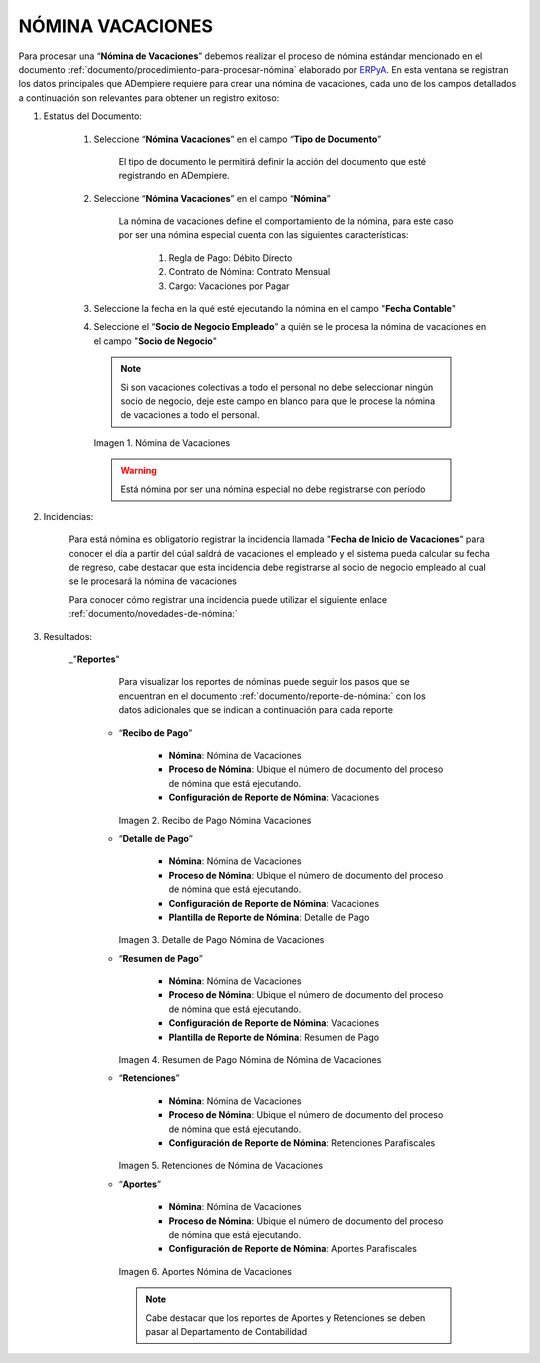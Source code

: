 .. |Nómina Vacaciones| image:: resources/vacaciones2.png
.. |Recibo de Pago Nómina Vacaciones| image:: resources/recibovacaciones.png
.. |Detalle de Pago Nómina Vacaciones| image:: resources/detallevacaciones.png
.. |Resumen de Pago Nómina Vacaciones| image:: resources/resumenvacaciones.png
.. |Retenciones Nómina Vacaciones| image:: resources/retencionesvacaciones.png
.. |Aportes Nómina Vacaciones| image:: resources/aportesvacaciones.png



.. _documento/nomina-vacaciones:
.. _ERPyA: http://erpya.com


============================
 **NÓMINA VACACIONES**
============================

Para procesar una “**Nómina de Vacaciones**” debemos realizar el proceso de nómina estándar mencionado en el documento :ref:`documento/procedimiento-para-procesar-nómina` elaborado por `ERPyA`_. En esta ventana se registran los datos principales que ADempiere requiere para crear una nómina de vacaciones, cada uno de los campos detallados a continuación son relevantes para obtener un registro exitoso:


#. Estatus del Documento:


    #. Seleccione “**Nómina Vacaciones**” en el campo “**Tipo de Documento**”

 	     El tipo de documento le permitirá definir la acción del documento que esté registrando en ADempiere.

    #. Seleccione “**Nómina Vacaciones**” en el campo “**Nómina**”

	     La nómina de vacaciones define el comportamiento de la nómina, para este caso por ser una nómina especial cuenta con las siguientes características:

                #. Regla de Pago: Débito Directo
                #. Contrato de Nómina: Contrato Mensual
                #. Cargo: Vacaciones por Pagar


    #. Seleccione la fecha en la qué esté ejecutando la nómina en el campo "**Fecha Contable**"

    #. Seleccione el “**Socio de Negocio Empleado**” a quién se le procesa la nómina de vacaciones en el campo "**Socio de Negocio**"

      .. note::

            Si son vacaciones colectivas a todo el personal no debe seleccionar ningún socio de negocio, deje este campo en blanco para que le procese la nómina de vacaciones a todo el personal.


      |Nómina Vacaciones|

      Imagen 1. Nómina de Vacaciones

      .. warning::

          Está nómina  por ser una nómina especial no debe registrarse con período


#. Incidencias:

      Para está nómina es obligatorio registrar la incidencia llamada "**Fecha de Inicio de Vacaciones**" para conocer el día a partir del cúal saldrá de vacaciones el empleado y el sistema pueda calcular su fecha de regreso, cabe destacar que esta incidencia debe registrarse al socio de negocio empleado al cual se le procesará la nómina de vacaciones


      +-------------------------------------------------------+----------------------+----------------+
      |           **INCIDENCIA**                              |     **CÓDIGO**       |    **TIPO**    |
      +=======================================================+======================+================+
      | Fecha de Inicio de Vacaciones                         |     ("IN_FIV")        |    Fecha    |
      +-------------------------------------------------------+----------------------+----------------+




      Para conocer cómo registrar una incidencia puede utilizar el siguiente enlace :ref:`documento/novedades-de-nómina:`

#. Resultados:

    _"**Reportes**"

        Para visualizar los reportes de nóminas  puede seguir los pasos que se encuentran en el documento :ref:`documento/reporte-de-nómina:` con los datos adicionales que se indican a continuación para cada reporte


      - “**Recibo de Pago**”

         	- **Nómina**: Nómina de Vacaciones

         	- **Proceso de Nómina**: Ubique el número de documento del proceso de nómina que está ejecutando.

         	- **Configuración de Reporte de Nómina**: Vacaciones

        |Recibo de Pago Nómina Vacaciones|

        Imagen 2. Recibo de Pago Nómina Vacaciones


      - “**Detalle de Pago**”

            - **Nómina**: Nómina de Vacaciones

            - **Proceso de Nómina**: Ubique el número de documento del proceso de nómina que está ejecutando.

            - **Configuración de Reporte de Nómina**: Vacaciones

            - **Plantilla de Reporte de Nómina**: Detalle de Pago

        |Detalle de Pago Nómina Vacaciones|

        Imagen 3. Detalle de Pago Nómina de Vacaciones


      - “**Resumen de Pago**”

            - **Nómina**: Nómina de Vacaciones

            - **Proceso de Nómina**: Ubique el número de documento del proceso de nómina que está ejecutando.

            - **Configuración de Reporte de Nómina**: Vacaciones

            - **Plantilla de Reporte de Nómina**: Resumen de Pago


        |Resumen de Pago Nómina Vacaciones|

        Imagen 4. Resumen de Pago Nómina de Nómina de Vacaciones

      - “**Retenciones**”

            - **Nómina**: Nómina de Vacaciones

            - **Proceso de Nómina**: Ubique el número de documento del proceso de nómina que está ejecutando.

            - **Configuración de Reporte de Nómina**: Retenciones Parafiscales

        |Retenciones Nómina Vacaciones|

        Imagen 5. Retenciones de Nómina de Vacaciones

      - “**Aportes**”

            - **Nómina**: Nómina de Vacaciones

            - **Proceso de Nómina**: Ubique el número de documento del proceso de nómina que está ejecutando.

            - **Configuración de Reporte de Nómina**: Aportes Parafiscales

        |Aportes Nómina Vacaciones|

        Imagen 6. Aportes Nómina de Vacaciones

        .. note::

            Cabe destacar que los reportes de Aportes y Retenciones se deben pasar al Departamento de Contabilidad
